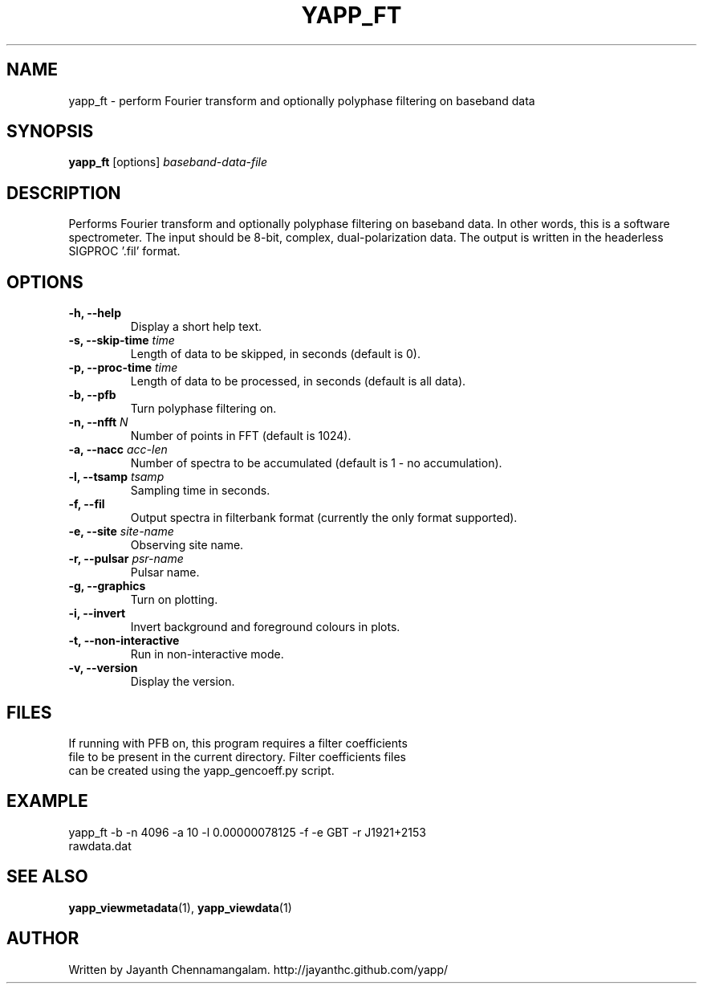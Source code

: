 .\#
.\# Yet Another Pulsar Processor Commands
.\# yapp_ft Manual Page
.\#
.\# Created by Jayanth Chennamangalam on 2012.10.14
.\#

.TH YAPP_FT 1 "2012-10-14" "YAPP 1.1-beta" \
"Yet Another Pulsar Processor"


.SH NAME
yapp_ft \- perform Fourier transform and optionally polyphase filtering on \
baseband data


.SH SYNOPSIS
.B yapp_ft
[options]
.I baseband-data-file


.SH DESCRIPTION
Performs Fourier transform and optionally polyphase filtering on baseband \
data. In other words, this is a software spectrometer. The input should be \
8-bit, complex, dual-polarization data. The output is written in the \
headerless SIGPROC '.fil' format.


.SH OPTIONS
.TP
.B \-h, --help
Display a short help text.
.TP
.B \-s, --skip-time \fItime
Length of data to be skipped, in seconds (default is 0).
.TP
.B \-p, --proc-time \fItime
Length of data to be processed, in seconds (default is all data).
.TP
.B \-b, --pfb
Turn polyphase filtering on.
.TP
.B \-n, --nfft \fIN
Number of points in FFT (default is 1024).
.TP
.B \-a, --nacc \fIacc-len
Number of spectra to be accumulated (default is 1 - no accumulation).
.TP
.B \-l, --tsamp \fItsamp
Sampling time in seconds.
.TP
.B \-f, --fil
Output spectra in filterbank format (currently the only format supported).
.TP
.B \-e, --site \fIsite-name
Observing site name.
.TP
.B \-r, --pulsar \fIpsr-name
Pulsar name.
.TP
.B \-g, --graphics
Turn on plotting.
.TP
.B \-i, --invert
Invert background and foreground colours in plots.
.TP
.B \-t, --non-interactive
Run in non-interactive mode.
.TP
.B \-v, --version
Display the version.


.SH FILES
.TP
If running with PFB on, this program requires a filter coefficients file to \
be present in the current directory. Filter coefficients files can be created \
using the yapp_gencoeff.py script.


.SH EXAMPLE
.TP
yapp_ft -b -n 4096 -a 10 -l 0.00000078125 -f -e GBT -r J1921+2153 rawdata.dat


.SH SEE ALSO
.BR yapp_viewmetadata (1),
.BR yapp_viewdata (1)


.SH AUTHOR
.TP 
Written by Jayanth Chennamangalam. http://jayanthc.github.com/yapp/

